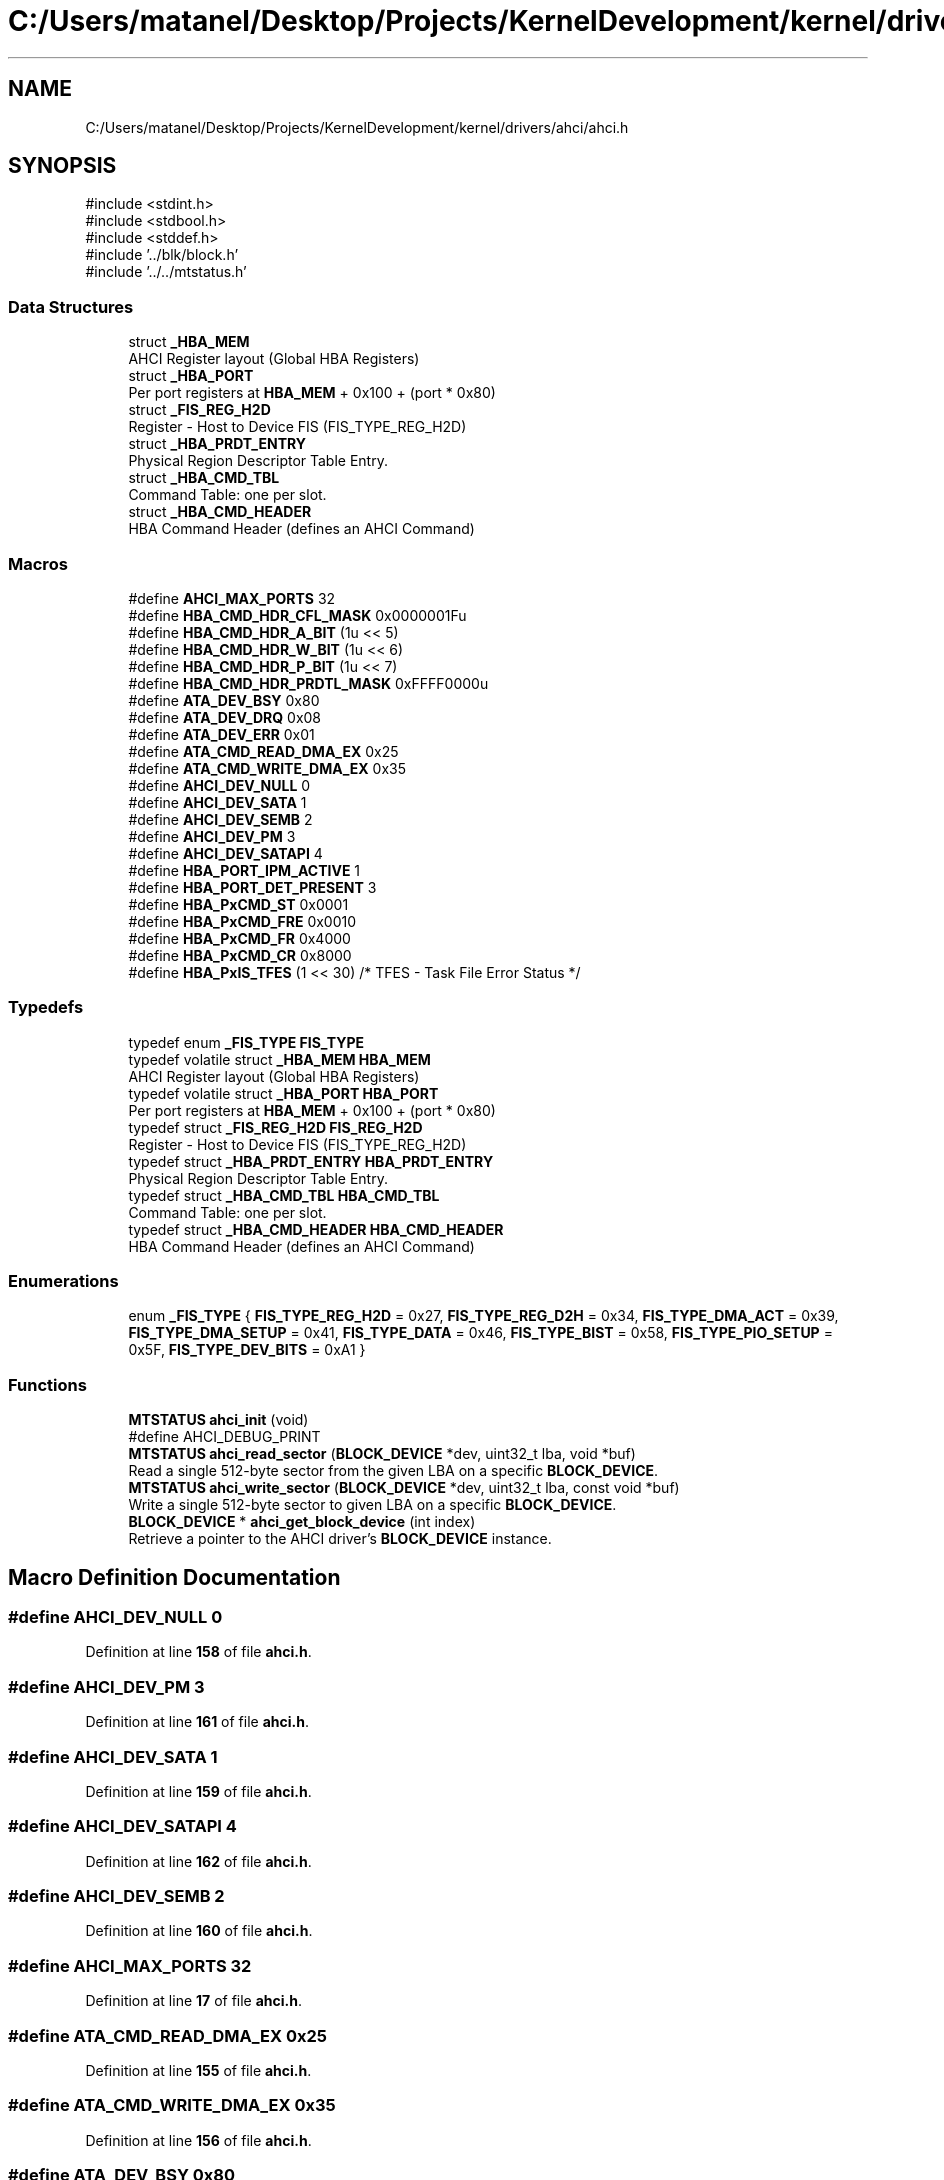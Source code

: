.TH "C:/Users/matanel/Desktop/Projects/KernelDevelopment/kernel/drivers/ahci/ahci.h" 3 "My Project" \" -*- nroff -*-
.ad l
.nh
.SH NAME
C:/Users/matanel/Desktop/Projects/KernelDevelopment/kernel/drivers/ahci/ahci.h
.SH SYNOPSIS
.br
.PP
\fR#include <stdint\&.h>\fP
.br
\fR#include <stdbool\&.h>\fP
.br
\fR#include <stddef\&.h>\fP
.br
\fR#include '\&.\&./blk/block\&.h'\fP
.br
\fR#include '\&.\&./\&.\&./mtstatus\&.h'\fP
.br

.SS "Data Structures"

.in +1c
.ti -1c
.RI "struct \fB_HBA_MEM\fP"
.br
.RI "AHCI Register layout (Global HBA Registers) "
.ti -1c
.RI "struct \fB_HBA_PORT\fP"
.br
.RI "Per port registers at \fBHBA_MEM\fP + 0x100 + (port * 0x80) "
.ti -1c
.RI "struct \fB_FIS_REG_H2D\fP"
.br
.RI "Register - Host to Device FIS (FIS_TYPE_REG_H2D) "
.ti -1c
.RI "struct \fB_HBA_PRDT_ENTRY\fP"
.br
.RI "Physical Region Descriptor Table Entry\&. "
.ti -1c
.RI "struct \fB_HBA_CMD_TBL\fP"
.br
.RI "Command Table: one per slot\&. "
.ti -1c
.RI "struct \fB_HBA_CMD_HEADER\fP"
.br
.RI "HBA Command Header (defines an AHCI Command) "
.in -1c
.SS "Macros"

.in +1c
.ti -1c
.RI "#define \fBAHCI_MAX_PORTS\fP   32"
.br
.ti -1c
.RI "#define \fBHBA_CMD_HDR_CFL_MASK\fP   0x0000001Fu"
.br
.ti -1c
.RI "#define \fBHBA_CMD_HDR_A_BIT\fP   (1u << 5)"
.br
.ti -1c
.RI "#define \fBHBA_CMD_HDR_W_BIT\fP   (1u << 6)"
.br
.ti -1c
.RI "#define \fBHBA_CMD_HDR_P_BIT\fP   (1u << 7)"
.br
.ti -1c
.RI "#define \fBHBA_CMD_HDR_PRDTL_MASK\fP   0xFFFF0000u"
.br
.ti -1c
.RI "#define \fBATA_DEV_BSY\fP   0x80"
.br
.ti -1c
.RI "#define \fBATA_DEV_DRQ\fP   0x08"
.br
.ti -1c
.RI "#define \fBATA_DEV_ERR\fP   0x01"
.br
.ti -1c
.RI "#define \fBATA_CMD_READ_DMA_EX\fP   0x25"
.br
.ti -1c
.RI "#define \fBATA_CMD_WRITE_DMA_EX\fP   0x35"
.br
.ti -1c
.RI "#define \fBAHCI_DEV_NULL\fP   0"
.br
.ti -1c
.RI "#define \fBAHCI_DEV_SATA\fP   1"
.br
.ti -1c
.RI "#define \fBAHCI_DEV_SEMB\fP   2"
.br
.ti -1c
.RI "#define \fBAHCI_DEV_PM\fP   3"
.br
.ti -1c
.RI "#define \fBAHCI_DEV_SATAPI\fP   4"
.br
.ti -1c
.RI "#define \fBHBA_PORT_IPM_ACTIVE\fP   1"
.br
.ti -1c
.RI "#define \fBHBA_PORT_DET_PRESENT\fP   3"
.br
.ti -1c
.RI "#define \fBHBA_PxCMD_ST\fP   0x0001"
.br
.ti -1c
.RI "#define \fBHBA_PxCMD_FRE\fP   0x0010"
.br
.ti -1c
.RI "#define \fBHBA_PxCMD_FR\fP   0x4000"
.br
.ti -1c
.RI "#define \fBHBA_PxCMD_CR\fP   0x8000"
.br
.ti -1c
.RI "#define \fBHBA_PxIS_TFES\fP   (1 << 30)       /* TFES \- Task File Error Status */"
.br
.in -1c
.SS "Typedefs"

.in +1c
.ti -1c
.RI "typedef enum \fB_FIS_TYPE\fP \fBFIS_TYPE\fP"
.br
.ti -1c
.RI "typedef volatile struct \fB_HBA_MEM\fP \fBHBA_MEM\fP"
.br
.RI "AHCI Register layout (Global HBA Registers) "
.ti -1c
.RI "typedef volatile struct \fB_HBA_PORT\fP \fBHBA_PORT\fP"
.br
.RI "Per port registers at \fBHBA_MEM\fP + 0x100 + (port * 0x80) "
.ti -1c
.RI "typedef struct \fB_FIS_REG_H2D\fP \fBFIS_REG_H2D\fP"
.br
.RI "Register - Host to Device FIS (FIS_TYPE_REG_H2D) "
.ti -1c
.RI "typedef struct \fB_HBA_PRDT_ENTRY\fP \fBHBA_PRDT_ENTRY\fP"
.br
.RI "Physical Region Descriptor Table Entry\&. "
.ti -1c
.RI "typedef struct \fB_HBA_CMD_TBL\fP \fBHBA_CMD_TBL\fP"
.br
.RI "Command Table: one per slot\&. "
.ti -1c
.RI "typedef struct \fB_HBA_CMD_HEADER\fP \fBHBA_CMD_HEADER\fP"
.br
.RI "HBA Command Header (defines an AHCI Command) "
.in -1c
.SS "Enumerations"

.in +1c
.ti -1c
.RI "enum \fB_FIS_TYPE\fP { \fBFIS_TYPE_REG_H2D\fP = 0x27, \fBFIS_TYPE_REG_D2H\fP = 0x34, \fBFIS_TYPE_DMA_ACT\fP = 0x39, \fBFIS_TYPE_DMA_SETUP\fP = 0x41, \fBFIS_TYPE_DATA\fP = 0x46, \fBFIS_TYPE_BIST\fP = 0x58, \fBFIS_TYPE_PIO_SETUP\fP = 0x5F, \fBFIS_TYPE_DEV_BITS\fP = 0xA1 }"
.br
.in -1c
.SS "Functions"

.in +1c
.ti -1c
.RI "\fBMTSTATUS\fP \fBahci_init\fP (void)"
.br
.RI "#define AHCI_DEBUG_PRINT "
.ti -1c
.RI "\fBMTSTATUS\fP \fBahci_read_sector\fP (\fBBLOCK_DEVICE\fP *dev, uint32_t lba, void *buf)"
.br
.RI "Read a single 512-byte sector from the given LBA on a specific \fBBLOCK_DEVICE\fP\&. "
.ti -1c
.RI "\fBMTSTATUS\fP \fBahci_write_sector\fP (\fBBLOCK_DEVICE\fP *dev, uint32_t lba, const void *buf)"
.br
.RI "Write a single 512-byte sector to given LBA on a specific \fBBLOCK_DEVICE\fP\&. "
.ti -1c
.RI "\fBBLOCK_DEVICE\fP * \fBahci_get_block_device\fP (int index)"
.br
.RI "Retrieve a pointer to the AHCI driver's \fBBLOCK_DEVICE\fP instance\&. "
.in -1c
.SH "Macro Definition Documentation"
.PP 
.SS "#define AHCI_DEV_NULL   0"

.PP
Definition at line \fB158\fP of file \fBahci\&.h\fP\&.
.SS "#define AHCI_DEV_PM   3"

.PP
Definition at line \fB161\fP of file \fBahci\&.h\fP\&.
.SS "#define AHCI_DEV_SATA   1"

.PP
Definition at line \fB159\fP of file \fBahci\&.h\fP\&.
.SS "#define AHCI_DEV_SATAPI   4"

.PP
Definition at line \fB162\fP of file \fBahci\&.h\fP\&.
.SS "#define AHCI_DEV_SEMB   2"

.PP
Definition at line \fB160\fP of file \fBahci\&.h\fP\&.
.SS "#define AHCI_MAX_PORTS   32"

.PP
Definition at line \fB17\fP of file \fBahci\&.h\fP\&.
.SS "#define ATA_CMD_READ_DMA_EX   0x25"

.PP
Definition at line \fB155\fP of file \fBahci\&.h\fP\&.
.SS "#define ATA_CMD_WRITE_DMA_EX   0x35"

.PP
Definition at line \fB156\fP of file \fBahci\&.h\fP\&.
.SS "#define ATA_DEV_BSY   0x80"

.PP
Definition at line \fB151\fP of file \fBahci\&.h\fP\&.
.SS "#define ATA_DEV_DRQ   0x08"

.PP
Definition at line \fB152\fP of file \fBahci\&.h\fP\&.
.SS "#define ATA_DEV_ERR   0x01"

.PP
Definition at line \fB153\fP of file \fBahci\&.h\fP\&.
.SS "#define HBA_CMD_HDR_A_BIT   (1u << 5)"

.PP
Definition at line \fB147\fP of file \fBahci\&.h\fP\&.
.SS "#define HBA_CMD_HDR_CFL_MASK   0x0000001Fu"

.PP
Definition at line \fB146\fP of file \fBahci\&.h\fP\&.
.SS "#define HBA_CMD_HDR_P_BIT   (1u << 7)"

.PP
Definition at line \fB149\fP of file \fBahci\&.h\fP\&.
.SS "#define HBA_CMD_HDR_PRDTL_MASK   0xFFFF0000u"

.PP
Definition at line \fB150\fP of file \fBahci\&.h\fP\&.
.SS "#define HBA_CMD_HDR_W_BIT   (1u << 6)"

.PP
Definition at line \fB148\fP of file \fBahci\&.h\fP\&.
.SS "#define HBA_PORT_DET_PRESENT   3"

.PP
Definition at line \fB165\fP of file \fBahci\&.h\fP\&.
.SS "#define HBA_PORT_IPM_ACTIVE   1"

.PP
Definition at line \fB164\fP of file \fBahci\&.h\fP\&.
.SS "#define HBA_PxCMD_CR   0x8000"

.PP
Definition at line \fB170\fP of file \fBahci\&.h\fP\&.
.SS "#define HBA_PxCMD_FR   0x4000"

.PP
Definition at line \fB169\fP of file \fBahci\&.h\fP\&.
.SS "#define HBA_PxCMD_FRE   0x0010"

.PP
Definition at line \fB168\fP of file \fBahci\&.h\fP\&.
.SS "#define HBA_PxCMD_ST   0x0001"

.PP
Definition at line \fB167\fP of file \fBahci\&.h\fP\&.
.SS "#define HBA_PxIS_TFES   (1 << 30)       /* TFES \- Task File Error Status */"

.PP
Definition at line \fB171\fP of file \fBahci\&.h\fP\&.
.SH "Typedef Documentation"
.PP 
.SS "typedef struct \fB_FIS_REG_H2D\fP \fBFIS_REG_H2D\fP"

.PP
Register - Host to Device FIS (FIS_TYPE_REG_H2D) 
.SS "typedef enum \fB_FIS_TYPE\fP \fBFIS_TYPE\fP"

.SS "typedef struct \fB_HBA_CMD_HEADER\fP \fBHBA_CMD_HEADER\fP"

.PP
HBA Command Header (defines an AHCI Command) 
.SS "typedef struct \fB_HBA_CMD_TBL\fP \fBHBA_CMD_TBL\fP"

.PP
Command Table: one per slot\&. 
.SS "typedef volatile struct \fB_HBA_MEM\fP \fBHBA_MEM\fP"

.PP
AHCI Register layout (Global HBA Registers) 
.SS "typedef volatile struct \fB_HBA_PORT\fP \fBHBA_PORT\fP"

.PP
Per port registers at \fBHBA_MEM\fP + 0x100 + (port * 0x80) 
.SS "typedef struct \fB_HBA_PRDT_ENTRY\fP \fBHBA_PRDT_ENTRY\fP"

.PP
Physical Region Descriptor Table Entry\&. 
.SH "Enumeration Type Documentation"
.PP 
.SS "enum \fB_FIS_TYPE\fP"

.PP
\fBEnumerator\fP
.in +1c
.TP
\f(BIFIS_TYPE_REG_H2D \fP
.TP
\f(BIFIS_TYPE_REG_D2H \fP
.TP
\f(BIFIS_TYPE_DMA_ACT \fP
.TP
\f(BIFIS_TYPE_DMA_SETUP \fP
.TP
\f(BIFIS_TYPE_DATA \fP
.TP
\f(BIFIS_TYPE_BIST \fP
.TP
\f(BIFIS_TYPE_PIO_SETUP \fP
.TP
\f(BIFIS_TYPE_DEV_BITS \fP
.PP
Definition at line \fB19\fP of file \fBahci\&.h\fP\&.
.SH "Function Documentation"
.PP 
.SS "\fBBLOCK_DEVICE\fP * ahci_get_block_device (int index)"

.PP
Retrieve a pointer to the AHCI driver's \fBBLOCK_DEVICE\fP instance\&. 
.PP
\fBParameters\fP
.RS 4
\fIindex\fP Index of the \fBBLOCK_DEVICE\fP registration\&.
.RE
.PP
\fBReturns\fP
.RS 4
A \fBBLOCK_DEVICE\fP struct pointer\&.
.RE
.PP

.PP
Definition at line \fB642\fP of file \fBahci\&.c\fP\&.
.SS "\fBMTSTATUS\fP ahci_init (void )"

.PP
#define AHCI_DEBUG_PRINT Initialize the AHCI Driver\&.

.PP
\fBReturns\fP
.RS 4
True or False based if it initialized correctly or not\&. (if failure = bugcheck)
.RE
.PP

.PP
Definition at line \fB288\fP of file \fBahci\&.c\fP\&.
.SS "\fBMTSTATUS\fP ahci_read_sector (\fBBLOCK_DEVICE\fP * dev, uint32_t lba, void * buf)"

.PP
Read a single 512-byte sector from the given LBA on a specific \fBBLOCK_DEVICE\fP\&. 
.PP
\fBParameters\fP
.RS 4
\fIdev\fP Takes the \fBBLOCK_DEVICE\fP device pointer (on register_block_device)
.br
\fIlba\fP LBA to read from\&.
.br
\fIbuf\fP Return buffer to place the data read\&.
.RE
.PP
\fBReturns\fP
.RS 4
True or False based on succession | buf pointer changes\&.
.RE
.PP

.PP
Definition at line \fB328\fP of file \fBahci\&.c\fP\&.
.SS "\fBMTSTATUS\fP ahci_write_sector (\fBBLOCK_DEVICE\fP * dev, uint32_t lba, const void * buf)"

.PP
Write a single 512-byte sector to given LBA on a specific \fBBLOCK_DEVICE\fP\&. 
.PP
\fBParameters\fP
.RS 4
\fIdev\fP Takes the \fBBLOCK_DEVICE\fP device pointer (on register_block_device)
.br
\fIlba\fP LBA to read from\&.
.br
\fIbuf\fP The buffer to write to the specified LBA\&.
.RE
.PP
\fBReturns\fP
.RS 4
True or False based on succession
.RE
.PP

.PP
Definition at line \fB551\fP of file \fBahci\&.c\fP\&.
.SH "Author"
.PP 
Generated automatically by Doxygen for My Project from the source code\&.

